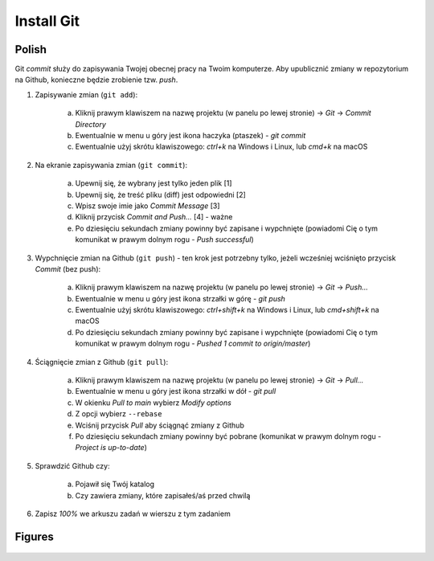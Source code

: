 Install Git
===========


Polish
------
Git `commit` służy do zapisywania Twojej obecnej pracy na Twoim komputerze.
Aby upublicznić zmiany w repozytorium na Github, konieczne będzie zrobienie
tzw. `push`.

1. Zapisywanie zmian (``git add``):

    a. Kliknij prawym klawiszem na nazwę projektu (w panelu po lewej stronie)
       -> `Git` -> `Commit Directory`
    b. Ewentualnie w menu u góry jest ikona haczyka (ptaszek) - `git commit`
    c. Ewentualnie użyj skrótu klawiszowego: `ctrl+k` na Windows i Linux,
       lub `cmd+k` na macOS

2. Na ekranie zapisywania zmian (``git commit``):

    a. Upewnij się, że wybrany jest tylko jeden plik [1]
    b. Upewnij się, że treść pliku (diff) jest odpowiedni [2]
    c. Wpisz swoje imie jako `Commit Message` [3]
    d. Kliknij przycisk `Commit and Push...` [4] - ważne
    e. Po dziesięciu sekundach zmiany powinny być zapisane i wypchnięte
       (powiadomi Cię o tym komunikat w prawym dolnym rogu - `Push successful`)

3. Wypchnięcie zmian na Github (``git push``) - ten krok jest potrzebny
   tylko, jeżeli wcześniej wciśnięto przycisk `Commit` (bez push):

    a. Kliknij prawym klawiszem na nazwę projektu (w panelu po lewej stronie)
       -> `Git` -> `Push...`
    b. Ewentualnie w menu u góry jest ikona strzałki w górę - `git push`
    c. Ewentualnie użyj skrótu klawiszowego: `ctrl+shift+k` na Windows i Linux,
       lub `cmd+shift+k` na macOS
    d. Po dziesięciu sekundach zmiany powinny być zapisane i wypchnięte
       (powiadomi Cię o tym komunikat w prawym dolnym rogu -
       `Pushed 1 commit to origin/master`)

4. Ściągnięcie zmian z Github (``git pull``):

    a. Kliknij prawym klawiszem na nazwę projektu (w panelu po lewej stronie)
       -> `Git` -> `Pull...`
    b. Ewentualnie w menu u góry jest ikona strzałki w dół - `git pull`
    c. W okienku `Pull to main` wybierz `Modify options`
    d. Z opcji wybierz ``--rebase``
    e. Wciśnij przycisk `Pull` aby ściągnąć zmiany z Github
    f. Po dziesięciu sekundach zmiany powinny być pobrane (komunikat w prawym
       dolnym rogu - `Project is up-to-date`)

5. Sprawdzić Github czy:

    a. Pojawił się Twój katalog
    b. Czy zawiera zmiany, które zapisałeś/aś przed chwilą

6. Zapisz `100%` we arkuszu zadań w wierszu z tym zadaniem


Figures
-------
.. figure:: img/install-git-1a.png
.. figure:: img/install-git-1b.png
.. figure:: img/install-git-2.png
.. figure:: img/install-git-3a.png
.. figure:: img/install-git-3b.png
.. figure:: img/install-git-4a.png
.. figure:: img/install-git-4b.png
.. figure:: img/install-git-4c.png
.. figure:: img/install-git-4d.png
.. figure:: img/install-git-4e.png

